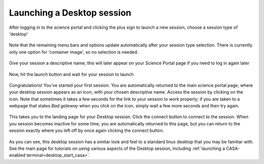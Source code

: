 .. _launch_desktop:

Launching a Desktop session
===========================

After logging in to the science portal and clicking the plus sign to
launch a new session, choose a session type of 'desktop'

   .. image:: images/desktop/1_launch_desktop.png

Note that the remaining menu bars and options update automatically after your
session type selection.  There is currently only one option for 'container
image', so no selection is needed.

  .. image:: images/desktop/2_select_container.png

Give your session a descriptive name; this will later appear on your Science 
Portal page if you need to log in again later

  .. image:: images/desktop/3_choose_name.png

Now, hit the launch button and wait for your session to launch

  .. image:: images/desktop/4_launch.png

Congratulations!  You’ve started your first session.  You are automatically 
returned to the main science portal page, where your desktop session appears 
as an icon, with your chosen descriptive name.  Access the session by clicking 
on the icon.  Note that sometimes it takes a few seconds for the link to your
session to work properly; if you are taken to a webpage that states 
*Bad gateway* when you click on the icon, simply wait a few more seconds and 
then try again.

  .. image:: images/desktop/5_active_desktop.png

This takes you to the landing page for your Desktop session.  Click 
the connect button to connect to the session.  When you session becomes 
inactive for some time, you are automatically returned to this page, but you 
can return to the session exactly where you left off by once again clicking 
the connect button.

  .. image:: images/desktop/6_connect_desktop.png
  .. image:: images/desktop/7_desktop_connected.png

As you can see, this desktop session has a similar look and feel to a 
standard linux desktop that you may be familiar with.  See the main
page for tutorials on using various aspects of the Desktop session,
including :ref:`launching a CASA-enabled terminal<desktop_start_casa>`. 


